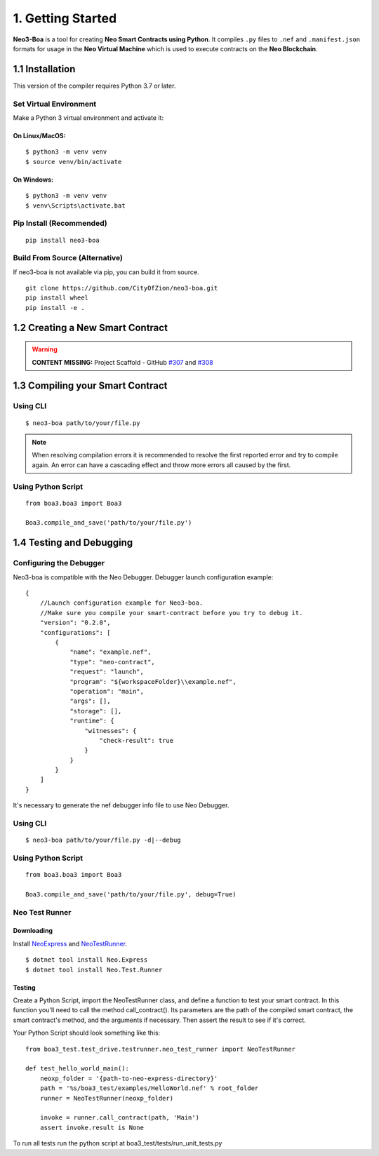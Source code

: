 1. Getting Started
##################

**Neo3-Boa** is a tool for creating **Neo Smart Contracts using Python**. It compiles ``.py`` files to ``.nef`` and ``.manifest.json`` formats for usage in the **Neo Virtual Machine** which is used to execute contracts on the **Neo Blockchain**.

1.1 Installation
================

This version of the compiler requires Python 3.7 or later.

Set Virtual Environment
-----------------------

Make a Python 3 virtual environment and activate it:

On Linux/MacOS:
***************
::
    
    $ python3 -m venv venv
    $ source venv/bin/activate

On Windows:
***********
::
    
    $ python3 -m venv venv
    $ venv\Scripts\activate.bat

Pip Install (Recommended)
-------------------------

::

    pip install neo3-boa

Build From Source (Alternative)
-------------------------------

If neo3-boa is not available via pip, you can build it from source.

::
   
    git clone https://github.com/CityOfZion/neo3-boa.git
    pip install wheel
    pip install -e .

1.2 Creating a New Smart Contract
=================================

.. warning::
    
    **CONTENT MISSING:** Project Scaffold - GitHub `#307 <https://github.com/CityOfZion/neo3-boa/issues/307>`_ and `#308 <https://github.com/CityOfZion/neo3-boa/issues/308>`_


1.3 Compiling your Smart Contract
=================================

Using CLI
---------
::
    
    $ neo3-boa path/to/your/file.py

.. note::
    When resolving compilation errors it is recommended to resolve the first reported error and try to compile again. An error can have a cascading effect and throw more errors all caused by the first.

Using Python Script
-------------------

::

    from boa3.boa3 import Boa3

    Boa3.compile_and_save('path/to/your/file.py')


1.4 Testing and Debugging
=========================

Configuring the Debugger
------------------------

Neo3-boa is compatible with the Neo Debugger. Debugger launch configuration example:

::
    
    {
        //Launch configuration example for Neo3-boa.
        //Make sure you compile your smart-contract before you try to debug it.
        "version": "0.2.0",
        "configurations": [
            {
                "name": "example.nef",
                "type": "neo-contract",
                "request": "launch",
                "program": "${workspaceFolder}\\example.nef",
                "operation": "main",
                "args": [],
                "storage": [],
                "runtime": {
                    "witnesses": {
                        "check-result": true
                    }
                }
            }
        ]
    }

It's necessary to generate the nef debugger info file to use Neo Debugger.

Using CLI
---------
::

    $ neo3-boa path/to/your/file.py -d|--debug

Using Python Script
-------------------

::

    from boa3.boa3 import Boa3

    Boa3.compile_and_save('path/to/your/file.py', debug=True)


Neo Test Runner
---------------

Downloading
***********

Install `NeoExpress <https://www.nuget.org/packages/Neo.Express>`_ and `NeoTestRunner <https://www.nuget.org/packages/Neo.Test.Runner>`_.

::
    
    $ dotnet tool install Neo.Express
    $ dotnet tool install Neo.Test.Runner


Testing
*******

Create a Python Script, import the NeoTestRunner class, and define a function to test your smart contract. In this function you'll need to call the method call_contract(). Its parameters are the path of the compiled smart contract, the smart contract's method, and the arguments if necessary. Then assert the result to see if it's correct.

Your Python Script should look something like this:

::
    
    from boa3_test.test_drive.testrunner.neo_test_runner import NeoTestRunner

    def test_hello_world_main():
        neoxp_folder = '{path-to-neo-express-directory}'
        path = '%s/boa3_test/examples/HelloWorld.nef' % root_folder
        runner = NeoTestRunner(neoxp_folder)

        invoke = runner.call_contract(path, 'Main')
        assert invoke.result is None

To run all tests run the python script at boa3_test/tests/run_unit_tests.py

